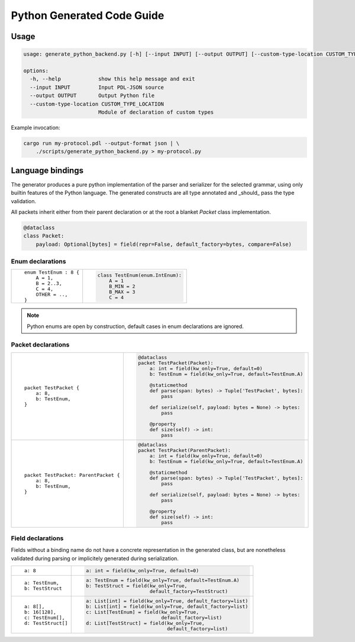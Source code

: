 Python Generated Code Guide
===========================

Usage
-----

.. sourcecode:: bash

    usage: generate_python_backend.py [-h] [--input INPUT] [--output OUTPUT] [--custom-type-location CUSTOM_TYPE_LOCATION]

    options:
      -h, --help            show this help message and exit
      --input INPUT         Input PDL-JSON source
      --output OUTPUT       Output Python file
      --custom-type-location CUSTOM_TYPE_LOCATION
                            Module of declaration of custom types

Example invocation:

.. sourcecode:: bash

    cargo run my-protocol.pdl --output-format json | \
        ./scripts/generate_python_backend.py > my-protocol.py

Language bindings
-----------------

The generator produces a pure python implementation of the parser and serializer
for the selected grammar, using only builtin features of the Python language.
The generated constructs are all type annotated and _should_ pass the type
validation.

All packets inherit either from their parent declaration or at the root
a blanket `Packet` class implementation.

.. sourcecode:: python

    @dataclass
    class Packet:
        payload: Optional[bytes] = field(repr=False, default_factory=bytes, compare=False)

Enum declarations
^^^^^^^^^^^^^^^^^

+---------------------------------------+---------------------------------------------------------------+
| ::                                    | .. sourcecode:: python                                        |
|                                       |                                                               |
|     enum TestEnum : 8 {               |     class TestEnum(enum.IntEnum):                             |
|         A = 1,                        |         A = 1                                                 |
|         B = 2..3,                     |         B_MIN = 2                                             |
|         C = 4,                        |         B_MAX = 3                                             |
|         OTHER = ..,                   |         C = 4                                                 |
|     }                                 |                                                               |
+---------------------------------------+---------------------------------------------------------------+

.. note::
    Python enums are open by construction, default cases in enum declarations are ignored.

Packet declarations
^^^^^^^^^^^^^^^^^^^

+---------------------------------------+---------------------------------------------------------------+
| ::                                    | .. sourcecode:: python                                        |
|                                       |                                                               |
|     packet TestPacket {               |     @dataclass                                                |
|         a: 8,                         |     packet TestPacket(Packet):                                |
|         b: TestEnum,                  |         a: int = field(kw_only=True, default=0)               |
|     }                                 |         b: TestEnum = field(kw_only=True, default=TestEnum.A) |
|                                       |                                                               |
|                                       |         @staticmethod                                         |
|                                       |         def parse(span: bytes) -> Tuple['TestPacket', bytes]: |
|                                       |             pass                                              |
|                                       |                                                               |
|                                       |         def serialize(self, payload: bytes = None) -> bytes:  |
|                                       |             pass                                              |
|                                       |                                                               |
|                                       |         @property                                             |
|                                       |         def size(self) -> int:                                |
|                                       |             pass                                              |
+---------------------------------------+---------------------------------------------------------------+
| ::                                    | .. sourcecode:: python                                        |
|                                       |                                                               |
|     packet TestPacket: ParentPacket { |     @dataclass                                                |
|         a: 8,                         |     packet TestPacket(ParentPacket):                          |
|         b: TestEnum,                  |         a: int = field(kw_only=True, default=0)               |
|     }                                 |         b: TestEnum = field(kw_only=True, default=TestEnum.A) |
|                                       |                                                               |
|                                       |         @staticmethod                                         |
|                                       |         def parse(span: bytes) -> Tuple['TestPacket', bytes]: |
|                                       |             pass                                              |
|                                       |                                                               |
|                                       |         def serialize(self, payload: bytes = None) -> bytes:  |
|                                       |             pass                                              |
|                                       |                                                               |
|                                       |         @property                                             |
|                                       |         def size(self) -> int:                                |
|                                       |             pass                                              |
+---------------------------------------+---------------------------------------------------------------+

Field declarations
^^^^^^^^^^^^^^^^^^

Fields without a binding name do not have a concrete representation in the
generated class, but are nonetheless validated during parsing or implicitely
generated during serialization.

+---------------------------------------+---------------------------------------------------------------+
| ::                                    | .. sourcecode:: python                                        |
|                                       |                                                               |
|     a: 8                              |     a: int = field(kw_only=True, default=0)                   |
+---------------------------------------+---------------------------------------------------------------+
| ::                                    | .. sourcecode:: python                                        |
|                                       |                                                               |
|     a: TestEnum,                      |     a: TestEnum = field(kw_only=True, default=TestEnum.A)     |
|     b: TestStruct                     |     b: TestStruct = field(kw_only=True,                       |
|                                       |                           default_factory=TestStruct)         |
+---------------------------------------+---------------------------------------------------------------+
| ::                                    | .. sourcecode:: python                                        |
|                                       |                                                               |
|     a: 8[],                           |     a: List[int] = field(kw_only=True, default_factory=list)  |
|     b: 16[128],                       |     b: List[int] = field(kw_only=True, default_factory=list)  |
|     c: TestEnum[],                    |     c: List[TestEnum] = field(kw_only=True,                   |
|     d: TestStruct[]                   |                               default_factory=list)           |
|                                       |     d: List[TestStruct] = field(kw_only=True,                 |
|                                       |                                 default_factory=list)         |
+---------------------------------------+---------------------------------------------------------------+
